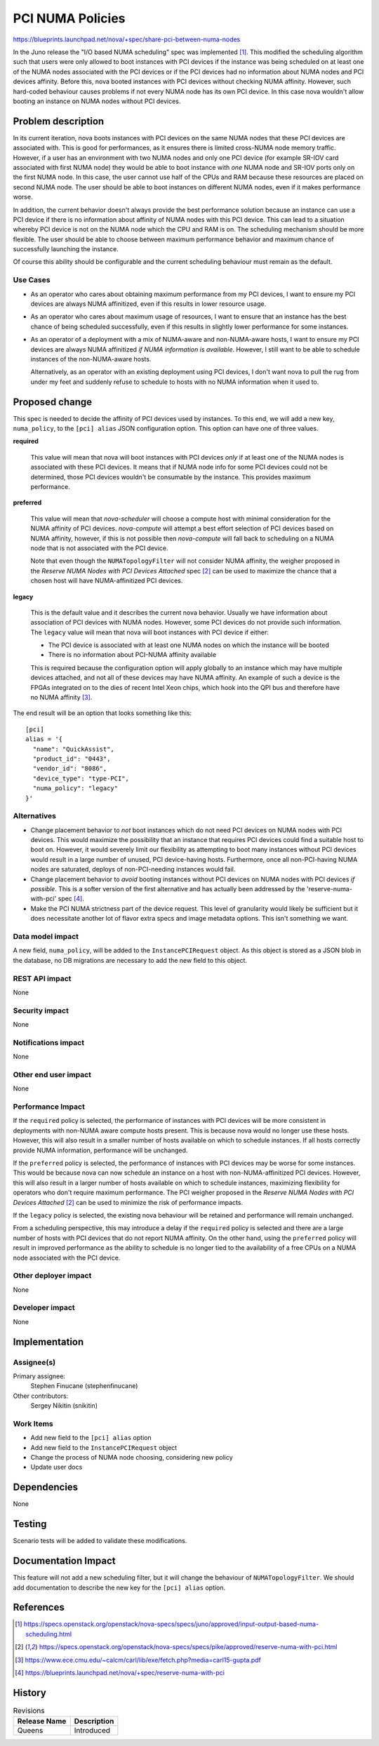 ..
 This work is licensed under a Creative Commons Attribution 3.0 Unported
 License.

 http://creativecommons.org/licenses/by/3.0/legalcode

=================
PCI NUMA Policies
=================

https://blueprints.launchpad.net/nova/+spec/share-pci-between-numa-nodes

In the Juno release the "I/O based NUMA scheduling" spec was implemented [1]_.
This modified the scheduling algorithm such that users were only allowed to
boot instances with PCI devices if the instance was being scheduled on at least
one of the NUMA nodes associated with the PCI devices or if the PCI devices
had no information about NUMA nodes and PCI devices affinity. Before this,
nova booted instances with PCI devices without checking NUMA affinity. However,
such hard-coded behaviour causes problems if not every NUMA node has its own
PCI device. In this case nova wouldn't allow booting an instance on NUMA nodes
without PCI devices.

Problem description
===================

In its current iteration, nova boots instances with PCI devices on the same
NUMA nodes that these PCI devices are associated with. This is good for
performances, as it ensures there is limited cross-NUMA node memory traffic.
However, if a user has an environment with two NUMA nodes and only one PCI
device (for example SR-IOV card associated with first NUMA node) they would be
able to boot instance with *one* NUMA node and SR-IOV ports only on the first
NUMA node. In this case, the user cannot use half of the CPUs and RAM because
these resources are placed on second NUMA node. The user should be able to boot
instances on different NUMA nodes, even if it makes performance worse.

In addition, the current behavior doesn't always provide the best performance
solution because an instance can use a PCI device if there is no information
about affinity of NUMA nodes with this PCI device. This can lead to a situation
whereby PCI device is not on the NUMA node which the CPU and RAM is on. The
scheduling mechanism should be more flexible. The user should be able to choose
between maximum performance behavior and maximum chance of successfully
launching the instance.

Of course this ability should be configurable and the current scheduling
behaviour must remain as the default.

Use Cases
---------

- As an operator who cares about obtaining maximum performance from my PCI
  devices, I want to ensure my PCI devices are always NUMA affinitized, even
  if this results in lower resource usage.

- As an operator who cares about maximum usage of resources, I want to ensure
  that an instance has the best chance of being scheduled successfully, even if
  this results in slightly lower performance for some instances.

- As an operator of a deployment with a mix of NUMA-aware and non-NUMA-aware
  hosts, I want to ensure my PCI devices are always NUMA affinitized *if NUMA
  information is available*. However, I still want to be able to schedule
  instances of the non-NUMA-aware hosts.

  Alternatively, as an operator with an existing deployment using PCI devices,
  I don't want nova to pull the rug from under my feet and suddenly refuse to
  schedule to hosts with no NUMA information when it used to.

Proposed change
===============

This spec is needed to decide the affinity of PCI devices used by instances. To
this end, we will add a new key, ``numa_policy``, to the ``[pci] alias`` JSON
configuration option. This option can have one of three values.

**required**

  This value will mean that nova will boot instances with PCI devices *only* if
  at least one of the NUMA nodes is associated with these PCI devices. It means
  that if NUMA node info for some PCI devices could not be determined, those
  PCI devices wouldn't be consumable by the instance. This provides maximum
  performance.

**preferred**

  This value will mean that `nova-scheduler` will choose a compute host with
  minimal consideration for the NUMA affinity of PCI devices. `nova-compute`
  will attempt a best effort selection of PCI devices based on NUMA affinity,
  however, if this is not possible then `nova-compute` will fall back to
  scheduling on a NUMA node that is not associated with the PCI device.

  Note that even though the ``NUMATopologyFilter`` will not consider NUMA
  affinity, the weigher proposed in the *Reserve NUMA Nodes with PCI Devices
  Attached* spec [2]_ can be used to maximize the chance that a chosen host
  will have NUMA-affinitized PCI devices.

**legacy**

  This is the default value and it describes the current nova behavior. Usually
  we have information about association of PCI devices with NUMA nodes.
  However, some PCI devices do not provide such information. The ``legacy``
  value will mean that nova will boot instances with PCI device if either:

  * The PCI device is associated with at least one NUMA nodes on which the
    instance will be booted

  * There is no information about PCI-NUMA affinity available

  This is required because the configuration option will apply globally to an
  instance which may have multiple devices attached, and not all of these
  devices may have NUMA affinity. An example of such a device is the FPGAs
  integrated on to the dies of recent Intel Xeon chips, which hook into the QPI
  bus and therefore have no NUMA affinity [3]_.

The end result will be an option that looks something like this::

    [pci]
    alias = '{
      "name": "QuickAssist",
      "product_id": "0443",
      "vendor_id": "8086",
      "device_type": "type-PCI",
      "numa_policy": "legacy"
    }'

Alternatives
------------

- Change placement behavior to *not* boot instances which do not need PCI
  devices on NUMA nodes with PCI devices. This would maximize the possibility
  that an instance that requires PCI devices could find a suitable host to boot
  on. However, it would severely limit our flexibility as attempting to boot
  many instances without PCI devices would result in a large number of unused,
  PCI device-having hosts. Furthermore, once all non-PCI-having NUMA nodes are
  saturated, deploys of non-PCI-needing instances would fail.

- Change placement behavior to *avoid* booting instances without PCI devices on
  NUMA nodes with PCI devices *if possible*. This is a softer version of the
  first alternative and has actually been addressed by the
  'reserve-numa-with-pci' spec [4]_.

- Make the PCI NUMA strictness part of the device request. This level of
  granularity would likely be sufficient but it does necessitate another lot of
  flavor extra specs and image metadata options. This isn't something we want.

Data model impact
-----------------

A new field, ``numa_policy``, will be added to the ``InstancePCIRequest``
object. As this object is stored as a JSON blob in the database, no DB
migrations are necessary to add the new field to this object.

REST API impact
---------------

None

Security impact
---------------

None

Notifications impact
--------------------

None

Other end user impact
---------------------

None

Performance Impact
------------------

If the ``required`` policy is selected, the performance of instances with PCI
devices will be more consistent in deployments with non-NUMA aware compute
hosts present. This is because nova would no longer use these hosts. However,
this will also result in a smaller number of hosts available on which to
schedule instances. If all hosts correctly provide NUMA information,
performance will be unchanged.

If the ``preferred`` policy is selected, the performance of instances with PCI
devices may be worse for some instances. This would be because nova can now
schedule an instance on a host with non-NUMA-affinitized PCI devices. However,
this will also result in a larger number of hosts available on which to
schedule instances, maximizing flexibility for operators who don't require
maximum performance. The PCI weigher proposed in the *Reserve NUMA Nodes with
PCI Devices Attached* [2]_ can be used to minimize the risk of performance
impacts.

If the ``legacy`` policy is selected, the existing nova behaviour will be
retained and performance will remain unchanged.

From a scheduling perspective, this may introduce a delay if the ``required``
policy is selected and there are a large number of hosts with PCI devices that
do not report NUMA affinity. On the other hand, using the ``preferred`` policy
will result in improved performance as the ability to schedule is no longer
tied to the availability of a free CPUs on a NUMA node associated with the PCI
device.

Other deployer impact
---------------------

None

Developer impact
----------------

None

Implementation
==============

Assignee(s)
-----------

Primary assignee:
    Stephen Finucane (stephenfinucane)

Other contributors:
    Sergey Nikitin (snikitin)

Work Items
----------

* Add new field to the ``[pci] alias`` option
* Add new field to the ``InstancePCIRequest`` object
* Change the process of NUMA node choosing, considering new policy
* Update user docs

Dependencies
============

None

Testing
=======

Scenario tests will be added to validate these modifications.

Documentation Impact
====================

This feature will not add a new scheduling filter, but it will change the
behaviour of ``NUMATopologyFilter``. We should add documentation to describe
the new key for the ``[pci] alias`` option.

References
==========

.. [1] https://specs.openstack.org/openstack/nova-specs/specs/juno/approved/input-output-based-numa-scheduling.html
.. [2] https://specs.openstack.org/openstack/nova-specs/specs/pike/approved/reserve-numa-with-pci.html
.. [3] https://www.ece.cmu.edu/~calcm/carl/lib/exe/fetch.php?media=carl15-gupta.pdf
.. [4] https://blueprints.launchpad.net/nova/+spec/reserve-numa-with-pci

History
=======

.. list-table:: Revisions
   :header-rows: 1

   * - Release Name
     - Description
   * - Queens
     - Introduced
